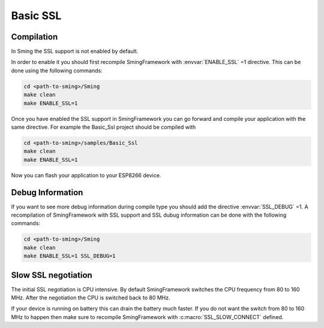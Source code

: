 Basic SSL
=========

Compilation
-----------

In Sming the SSL support is not enabled by default.

In order to enable it you should first recompile SmingFramework with
:envvar:`ENABLE_SSL` =1 directive. This can be done using the following commands:

.. code:: bash

   cd <path-to-sming>/Sming
   make clean
   make ENABLE_SSL=1

Once you have enabled the SSL support in SmingFramework you can go
forward and compile your application with the same directive. For
example the Basic_Ssl project should be compiled with

.. code:: bash

   cd <path-to-sming>/samples/Basic_Ssl
   make clean
   make ENABLE_SSL=1

Now you can flash your application to your ESP8266 device.

Debug Information
-----------------

If you want to see more debug information during compile type you should
add the directive :envvar:`SSL_DEBUG` =1. A recompilation of SmingFramework with
SSL support and SSL dubug information can be done with the following
commands:

.. code:: bash

   cd <path-to-sming>/Sming
   make clean
   make ENABLE_SSL=1 SSL_DEBUG=1

Slow SSL negotiation
--------------------

The initial SSL negotiation is CPU intensive. By default SmingFramework
switches the CPU frequency from 80 to 160 MHz. After the negotiation the
CPU is switched back to 80 MHz.

If your device is running on battery this can drain the battery much
faster. If you do not want the switch from 80 to 160 MHz to happen then
make sure to recompile SmingFramework with :c:macro:`SSL_SLOW_CONNECT` defined.
